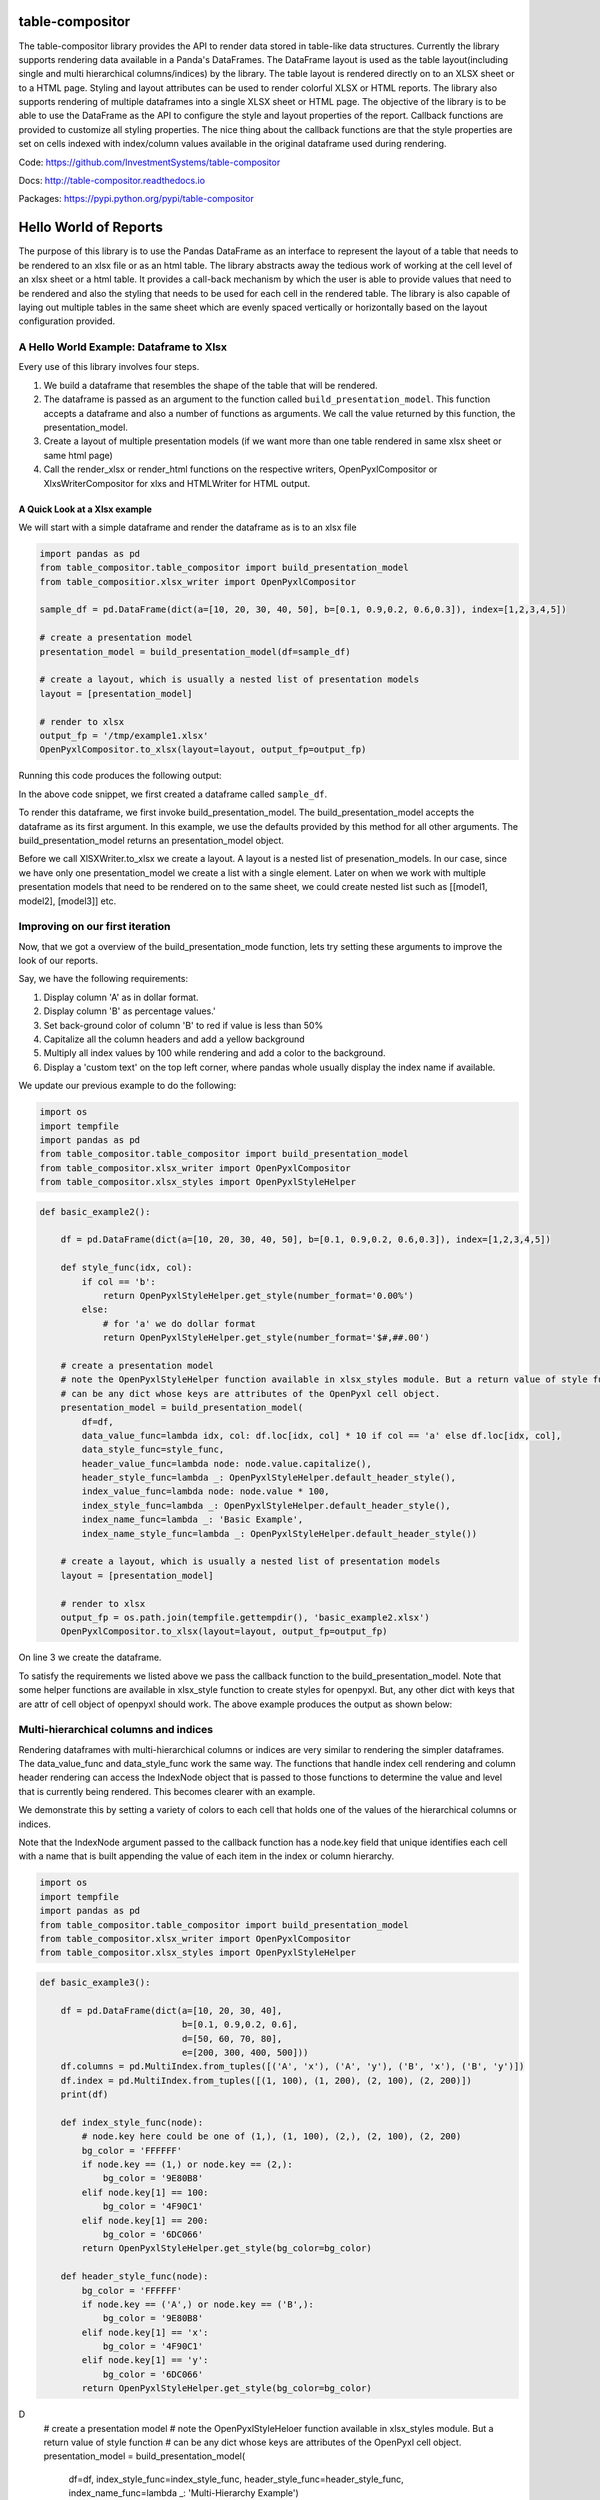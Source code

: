 table-compositor
=================

The table-compositor library provides the API to render data stored in table-like data structures. Currently the library supports rendering data available in a Panda's DataFrames. The DataFrame layout is used as the table layout(including single and multi hierarchical columns/indices) by the library. The table layout is rendered directly on to an XLSX sheet or to a HTML page. Styling and layout attributes can be used to render colorful XLSX or HTML reports. The library also supports rendering of multiple dataframes into a single XLSX sheet or HTML page. The objective of the library is to be able to use the DataFrame as the API to configure the style and layout properties of the report. Callback functions are provided to customize all styling properties. The nice thing about the callback functions are that the style properties are set on cells indexed with index/column values available in the original dataframe used during rendering.

Code: https://github.com/InvestmentSystems/table-compositor

Docs: http://table-compositor.readthedocs.io

Packages: https://pypi.python.org/pypi/table-compositor

Hello World of Reports
=======================

The purpose of this library is to use the Pandas DataFrame as an
interface to represent the layout of a table that needs to be rendered
to an xlsx file or as an html table. The library abstracts away the
tedious work of working at the cell level of an xlsx sheet or a html
table. It provides a call-back mechanism by which the user is able to
provide values that need to be rendered and also the styling that needs
to be used for each cell in the rendered table. The library is also
capable of laying out multiple tables in the same sheet which are evenly
spaced vertically or horizontally based on the layout configuration
provided.

A Hello World Example: Dataframe to Xlsx
----------------------------------------

Every use of this library involves four steps.

1. We build a dataframe that resembles the shape of the table that will
   be rendered.
2. The dataframe is passed as an argument to the function called
   ``build_presentation_model``. This function accepts a dataframe and
   also a number of functions as arguments. We call the value returned
   by this function, the presentation_model.
3. Create a layout of multiple presentation models (if we want more than
   one table rendered in same xlsx sheet or same html page)
4. Call the render_xlsx or render_html functions on the respective
   writers, OpenPyxlCompositor or XlxsWriterCompositor for xlxs and HTMLWriter for HTML output.

A Quick Look at a Xlsx example
~~~~~~~~~~~~~~~~~~~~~~~~~~~~~~

We will start with a simple dataframe and render the dataframe as is to
an xlsx file

.. code:: python

   import pandas as pd
   from table_compositor.table_compositor import build_presentation_model
   from table_compositior.xlsx_writer import OpenPyxlCompositor

   sample_df = pd.DataFrame(dict(a=[10, 20, 30, 40, 50], b=[0.1, 0.9,0.2, 0.6,0.3]), index=[1,2,3,4,5])

   # create a presentation model
   presentation_model = build_presentation_model(df=sample_df)

   # create a layout, which is usually a nested list of presentation models
   layout = [presentation_model]

   # render to xlsx
   output_fp = '/tmp/example1.xlsx'
   OpenPyxlCompositor.to_xlsx(layout=layout, output_fp=output_fp)

Running this code produces the following output:

.. image:: doc/source/_static/xlsx_basic_example1.png

In the above code snippet, we first created a dataframe called
``sample_df``.

To render this dataframe, we first invoke build_presentation_model. The
build_presentation_model accepts the dataframe as its first argument. In
this example, we use the defaults provided by this method for all other
arguments. The build_presentation_model returns an presentation_model
object.

Before we call XlSXWriter.to_xlsx we create a layout. A layout is a
nested list of presenation_models. In our case, since we have only one
presentation_model we create a list with a single element. Later on when
we work with multiple presentation models that need to be rendered on to
the same sheet, we could create nested list such as
[[model1, model2], [model3]] etc.


.. raw:: html

    <div class="section" id="building-the-presentation-model">
    <h2>Building the Presentation Model<a class="headerlink" href="#building-the-presentation-model" title="Permalink to this headline">¶</a></h2>
    <p>The <cite>build_presentation_model</cite> function is the most important interface in this library. This function exposes all the functionality that is required to render beautiful looking excel worksheets or html tables.</p>
    <p>We will now build up on our previous example and add styling to the report we generate. Before, we do that lets take a quick look at the signature of <cite>build_presentation__model</cite>.</p>
    <dl class="function">
    <dt id="package.public.table_compositor.table_compositor.table_compositor.build_presentation_model">
    <tt class="descclassname">package.public.table_compositor.table_compositor.table_compositor.</tt><tt class="descname">build_presentation_model</tt><big>(</big><em>df</em>, <em>output_format</em>, <em>data_value_func</em>, <em>data_style_func</em>, <em>header_style_func</em>, <em>header_value_func</em>, <em>index_style_func</em>, <em>index_value_func</em>, <em>index_name_func</em>, <em>index_name_style_func</em>, <em>**kwargs</em><big>)</big><a class="reference internal" href="_modules/package/public/table_compositor/table_compositor/table_compositor.html#build_presentation_model"><span class="viewcode-link">[source]</span></a><a class="headerlink" href="#package.public.table_compositor.table_compositor.table_compositor.build_presentation_model" title="Permalink to this definition">¶</a></dt>
    <dd><p>Construct and return the presentation model that will be used while rendering to html/xlsx formats. The returned object has all the information required to render the tables in the requested format. The details of the object is transparent to the caller. It is only exposed for certain advanced operations.</p>
    <table class="docutils field-list" frame="void" rules="none">
    <col class="field-name" />
    <col class="field-body" />
    <tbody valign="top">
    <tr class="field-odd field"><th class="field-name">Parameters:</th><td class="field-body"><ul class="first simple">
    <li><strong>df</strong> &#8211; The dataframe representation of the table. The shape of the dataframe closely resembles the table that will be rendered in the requested format.</li>
    <li><strong>output_format</strong> &#8211; &#8216;html&#8217; or &#8216;xlsx&#8217;</li>
    <li><strong>data_value_func</strong> &#8211; example: lambda idx, col: df.loc[idx, col], assuming df is in the closure</li>
    <li><strong>data_style_func</strong> &#8211; <dl class="docutils">
    <dt>example: lambda idx, col: return dict(font=Font(...)),</dt>
    <dd>where Font is the openpyxl object and <cite>font</cite> is the attr available in the <cite>cell</cite> instance of openpyxl</dd>
    </dl>
    <p>For xlsx, the keys in the dict are the attrs of the <cite>cell</cite> object in openpyxl and the values correspond to the value of that attribute. Example are found in xlsx_styles module.</p>
    <p>For html, the key-value pairs are any values that go into to the style attribute of a td, th cell in html. Examples are found in html_styles module. example: dict(background-color=&#8217;#F8F8F8&#8217;)</p>
    </li>
    <li><strong>header_value_func</strong> &#8211; func that takes a object of type <cite>IndexNode</cite>. The <cite>IndexNode</cite> contains the attributes that refer to the header being rendered. The returned value from this function is displayed in place of the header in the dataframe at the location. The two properties available on the <cite>IndexNode</cite> object are <cite>value</cite> and <cite>key</cite>. The <cite>key</cite> is useful to identify the exact index and level in context while working with multi-hierarchical columns.</li>
    <li><strong>header_style_func</strong> &#8211; func that takes a object of type <cite>IndexNode</cite>. The return value of this function is similar to data_style_func.</li>
    <li><strong>index_value_func</strong> &#8211; func that takes a object of type <cite>IndexNode</cite>. The <cite>IndexNode</cite> contains the attributes that refer to the index being rendered. The returned value from this function is displayed in place of the index in the dataframe at the location.</li>
    <li><strong>index_style_func</strong> &#8211; func that takes a object of type <cite>IndexNode</cite>. The return value of this function is similar to data_style_func.</li>
    <li><strong>index_name_func</strong> &#8211; func that returns a string for index name (value to be displayed on top-left corner, above the index column)</li>
    <li><strong>index_name_style</strong> &#8211; the style value same as data_style_func that will be used to style the cell</li>
    <li><strong>engine</strong> &#8211; required while building presentation model for xlsx. Argument ignored for HTML rendering. This argument is used to provide the default callback style functions, where the style dictionary returned by the callback functions should be compatible with the engine being used. Supported values are 'openpyxl' or 'xlsxwriter'</li>
    <li><strong>kwargs</strong> &#8211; <p>&#8216;hide_index&#8217; - if True, then hide the index column, default=False</p>
    <p>&#8216;hide_header, - if True, then hide the header, default=False</p>
    <p>&#8216;use_convert&#8217; - if True, do some conversions from dataframe values to values excel can understand for example np.NaN are converted to NaN strings</p>
    </li>
    </ul>
    </td>
    </tr>
    <tr class="field-even field"><th class="field-name">Returns:</th><td class="field-body"><p class="first last">A presentation model, to be used to create layout and provide the layout to the html or xlsx writers.</p>
    </td>
    </tr>
    </tbody>
    </table>
    <p>About the callback functions provided as arguments:</p>
    <p>Note that callback function provided as arguments to this function are provided with either a tuple of index, col arguments are some information regarding the index or headers being rendered. Therefore, a common
    pattern would be to capture the <cite>dataframe</cite> being rendered in a closure of this callback func before passing them as arugments.</p>
    <p>For example:</p>
    <p>df = pd.DataFrame(dict(a=[1, 2, 3]))</p>
    <dl class="docutils">
    <dt>def data_value_func():</dt>
    <dd><dl class="first docutils">
    <dt>def _inner(idx, col):</dt>
    <dd>return df.loc[idx, col] * 10.3</dd>
    </dl>
    <p class="last">return _inner</p>
    </dd>
    </dl>
    <p>pm = build_presentation_model(df=df, data_value_func=data_value_func())</p>
    </dd></dl>

    </div>




Improving on our first iteration
--------------------------------

Now, that we got a overview of the build_presentation_mode function,
lets try setting these arguments to improve the look of our reports.

Say, we have the following requirements:

1. Display column 'A' as in dollar format.
2. Display column 'B' as percentage values.'
3. Set back-ground color of column 'B' to red if value is less than 50%
4. Capitalize all the column headers and add a yellow background
5. Multiply all index values by 100 while rendering and add a color to
   the background.
6. Display a 'custom text' on the top left corner, where pandas whole
   usually display the index name if available.

We update our previous example to do the following:

.. code:: python

   import os
   import tempfile
   import pandas as pd
   from table_compositor.table_compositor import build_presentation_model
   from table_compositor.xlsx_writer import OpenPyxlCompositor
   from table_compositor.xlsx_styles import OpenPyxlStyleHelper

.. code:: python

    def basic_example2():

        df = pd.DataFrame(dict(a=[10, 20, 30, 40, 50], b=[0.1, 0.9,0.2, 0.6,0.3]), index=[1,2,3,4,5])

        def style_func(idx, col):
            if col == 'b':
                return OpenPyxlStyleHelper.get_style(number_format='0.00%')
            else:
                # for 'a' we do dollar format
                return OpenPyxlStyleHelper.get_style(number_format='$#,##.00')

        # create a presentation model
        # note the OpenPyxlStyleHelper function available in xlsx_styles module. But a return value of style function
        # can be any dict whose keys are attributes of the OpenPyxl cell object.
        presentation_model = build_presentation_model(
            df=df,
            data_value_func=lambda idx, col: df.loc[idx, col] * 10 if col == 'a' else df.loc[idx, col],
            data_style_func=style_func,
            header_value_func=lambda node: node.value.capitalize(),
            header_style_func=lambda _: OpenPyxlStyleHelper.default_header_style(),
            index_value_func=lambda node: node.value * 100,
            index_style_func=lambda _: OpenPyxlStyleHelper.default_header_style(),
            index_name_func=lambda _: 'Basic Example',
            index_name_style_func=lambda _: OpenPyxlStyleHelper.default_header_style())

        # create a layout, which is usually a nested list of presentation models
        layout = [presentation_model]

        # render to xlsx
        output_fp = os.path.join(tempfile.gettempdir(), 'basic_example2.xlsx')
        OpenPyxlCompositor.to_xlsx(layout=layout, output_fp=output_fp)



On line 3 we create the dataframe.

To satisfy the requirements we listed above we pass the callback
function to the build_presentation_model. Note that some helper
functions are available in xlsx_style function to create styles for
openpyxl. But, any other dict with keys that are attr of cell object of
openpyxl should work. The above example produces the output as shown
below:

.. image:: doc/source/_static/xlsx_basic_example2.png

Multi-hierarchical columns and indices
--------------------------------------

Rendering dataframes with multi-hierarchical columns or indices are very
similar to rendering the simpler dataframes. The data_value_func and
data_style_func work the same way. The functions that handle index cell
rendering and column header rendering can access the IndexNode object
that is passed to those functions to determine the value and level that
is currently being rendered. This becomes clearer with an example.

We demonstrate this by setting a variety of colors to each cell that
holds one of the values of the hierarchical columns or indices.

Note that the IndexNode argument passed to the callback function has a
node.key field that unique identifies each cell with a name that is
built appending the value of each item in the index or column hierarchy.

.. code:: python

    import os
    import tempfile
    import pandas as pd
    from table_compositor.table_compositor import build_presentation_model
    from table_compositor.xlsx_writer import OpenPyxlCompositor
    from table_compositor.xlsx_styles import OpenPyxlStyleHelper

.. code:: python

    def basic_example3():

        df = pd.DataFrame(dict(a=[10, 20, 30, 40],
                               b=[0.1, 0.9,0.2, 0.6],
                               d=[50, 60, 70, 80],
                               e=[200, 300, 400, 500]))
        df.columns = pd.MultiIndex.from_tuples([('A', 'x'), ('A', 'y'), ('B', 'x'), ('B', 'y')])
        df.index = pd.MultiIndex.from_tuples([(1, 100), (1, 200), (2, 100), (2, 200)])
        print(df)

        def index_style_func(node):
            # node.key here could be one of (1,), (1, 100), (2,), (2, 100), (2, 200)
            bg_color = 'FFFFFF'
            if node.key == (1,) or node.key == (2,):
                bg_color = '9E80B8'
            elif node.key[1] == 100:
                bg_color = '4F90C1'
            elif node.key[1] == 200:
                bg_color = '6DC066'
            return OpenPyxlStyleHelper.get_style(bg_color=bg_color)

        def header_style_func(node):
            bg_color = 'FFFFFF'
            if node.key == ('A',) or node.key == ('B',):
                bg_color = '9E80B8'
            elif node.key[1] == 'x':
                bg_color = '4F90C1'
            elif node.key[1] == 'y':
                bg_color = '6DC066'
            return OpenPyxlStyleHelper.get_style(bg_color=bg_color)
D
        # create a presentation model
        # note the OpenPyxlStyleHeloer function available in xlsx_styles module. But a return value of style function
        # can be any dict whose keys are attributes of the OpenPyxl cell object.
        presentation_model = build_presentation_model(
            df=df,
            index_style_func=index_style_func,
            header_style_func=header_style_func,
            index_name_func=lambda _: 'Multi-Hierarchy Example')

        # create a layout, which is usually a nested list of presentation models
        layout = [presentation_model]

        # render to xlsx
        output_fp = os.path.join(tempfile.gettempdir(), 'basic_example3.xlsx')
        OpenPyxlCompositor.to_xlsx(layout=layout, output_fp=output_fp)



The above function gives us the xlsx file shown below. Note the colors
used to render the indices and columns and review how the two functions,
namely, index_style_function and header_style_function provide the
colors based on the IndexNode attributes. You will notice the use of
node.key in these functions to identify each cell uniquely.

.. image:: doc/source/_static/xlsx_basic_example3.png

Layouts
-------

Apart from providing styling and formatting facilities, the table compositor library also provides a powerful way to layour multiple tables on one sheet. Below you will see an sample rendering of 3 data frames rendered along-side each other using both horizontal and vertical orientations. Please refer to the [Layout](http://table-compositor.readthedocs.io/en/latest/layouts.html) documentation to learn more about layouts.

.. image:: doc/source/_static/layout_example1_1.png

.. image:: doc/source/_static/layout_example1_2.png

HTML Rendering
--------------

All the above rendering and layout capabilities we have seen above is also available for HTML rendering. The corresponding HTML rendering for XLSX examples we have seen above are provided below. Please refer to the [HTML Examples](http://table-compositor.readthedocs.io/en/latest/html_examples.html) to learn more about HTML rendering.

.. image:: doc/source/_static/html_example1.png
.. image:: doc/source/_static/html_example2.png
.. image:: doc/source/_static/html_example3.png
.. image:: doc/source/_static/html_example4.png


Supported Xlsx Writer Engines
------------------------------

All the usages examples provided with this documentation use the `engine=openpyxl' as default argument to the presentation model. `table-compositor` can also be used with 'xlsxwriter` library. While switching the engine, the callback's also need to also provide compatiable style objects. That is the callback functions returing style attributes will have to return a dictionary of styles whose keys match the `Format` objects required by `xlsxwriter'. Example of style objects needed for `xlsxwriter` can be found in `XlsxWriterStyleHelper` class.


Performance Considerations
--------------------------

1. If the values in the source dataframe does not have to be transformed, than not providing a default `data_value_func` argument while building the presentation_model is recommended. This will avoid unnecessary function callbacks.
2. If cell level formatting control is not required, then it is recommended that `column_style_func` argument be set rather than setting up the `data_style_func` argument. This will drastically reduce the number of internal objects the library will have to create. This approach leads to a significant improvement in performance. The time taken will be just a fraction of the time that would take if `cell` level control is desired.
3. XlsxWriter seems to perform better than openpyxl while writing to xlsx files. This can be observed by running the benchmarks/benchmark.py module. This `engine` argument provides an option to switch between XlsxWriter and OpenPyxlWriter. Remember to build provide compatible callback funcs that build style objects that are compatible with the `engine` that is being used.
